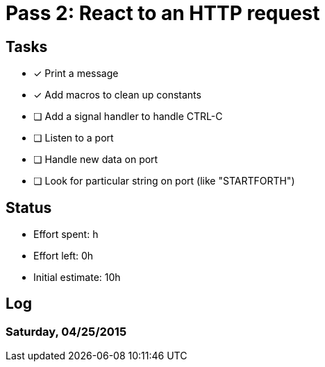 = Pass 2: React to an HTTP request

== Tasks
- [x] Print a message
- [x] Add macros to clean up constants
- [ ] Add a signal handler to handle CTRL-C
- [ ] Listen to a port
- [ ] Handle new data on port
- [ ] Look for particular string on port (like "STARTFORTH")

== Status
- Effort spent: h
- Effort left: 0h
- Initial estimate: 10h

== Log

=== Saturday, 04/25/2015
